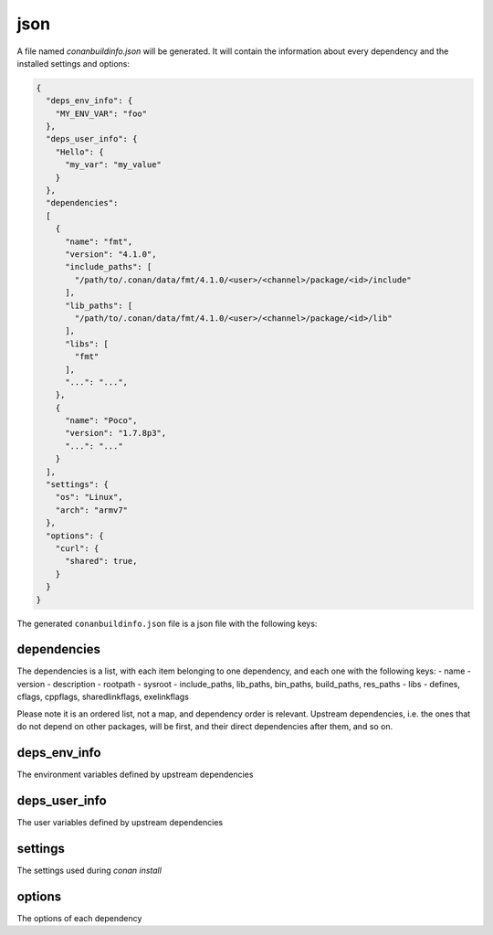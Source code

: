 .. _json_generator:

json
====

A file named *conanbuildinfo.json* will be generated. It will contain the information about every dependency and the installed settings and options:

.. code-block:: json

    {
      "deps_env_info": {
        "MY_ENV_VAR": "foo"
      }, 
      "deps_user_info": {
        "Hello": {
          "my_var": "my_value"
        }
      }, 
      "dependencies":
      [
        {
          "name": "fmt",
          "version": "4.1.0",
          "include_paths": [
            "/path/to/.conan/data/fmt/4.1.0/<user>/<channel>/package/<id>/include"
          ],
          "lib_paths": [
            "/path/to/.conan/data/fmt/4.1.0/<user>/<channel>/package/<id>/lib"
          ],
          "libs": [
            "fmt"
          ],
          "...": "...",
        },
        {
          "name": "Poco",
          "version": "1.7.8p3",
          "...": "..."
        }
      ],
      "settings": {
        "os": "Linux",
        "arch": "armv7"
      },
      "options": {
        "curl": {
          "shared": true,
        }
      }
    }



The generated ``conanbuildinfo.json`` file is a json file with the following keys:

dependencies
-------------

The dependencies is a list, with each item belonging to one dependency, and each one with the following keys:
- name
- version
- description
- rootpath
- sysroot
- include_paths, lib_paths, bin_paths, build_paths, res_paths
- libs
- defines, cflags, cppflags, sharedlinkflags, exelinkflags

Please note it is an ordered list, not a map, and dependency order is relevant. Upstream dependencies, i.e. the
ones that do not depend on other packages, will be first, and their direct dependencies after them, and so on.


deps_env_info
-------------

The environment variables defined by upstream dependencies

deps_user_info
--------------

The user variables defined by upstream dependencies

settings
--------

The settings used during `conan install`

options
-------

The options of each dependency
